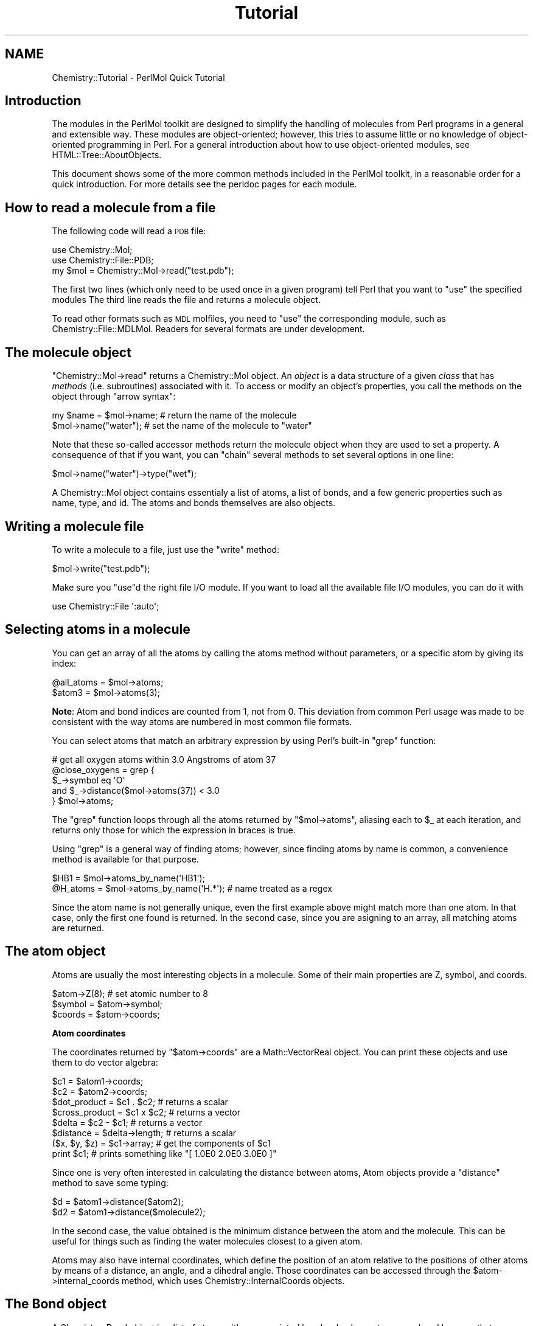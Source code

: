.\" Automatically generated by Pod::Man 2.16 (Pod::Simple 3.05)
.\"
.\" Standard preamble:
.\" ========================================================================
.de Sh \" Subsection heading
.br
.if t .Sp
.ne 5
.PP
\fB\\$1\fR
.PP
..
.de Sp \" Vertical space (when we can't use .PP)
.if t .sp .5v
.if n .sp
..
.de Vb \" Begin verbatim text
.ft CW
.nf
.ne \\$1
..
.de Ve \" End verbatim text
.ft R
.fi
..
.\" Set up some character translations and predefined strings.  \*(-- will
.\" give an unbreakable dash, \*(PI will give pi, \*(L" will give a left
.\" double quote, and \*(R" will give a right double quote.  \*(C+ will
.\" give a nicer C++.  Capital omega is used to do unbreakable dashes and
.\" therefore won't be available.  \*(C` and \*(C' expand to `' in nroff,
.\" nothing in troff, for use with C<>.
.tr \(*W-
.ds C+ C\v'-.1v'\h'-1p'\s-2+\h'-1p'+\s0\v'.1v'\h'-1p'
.ie n \{\
.    ds -- \(*W-
.    ds PI pi
.    if (\n(.H=4u)&(1m=24u) .ds -- \(*W\h'-12u'\(*W\h'-12u'-\" diablo 10 pitch
.    if (\n(.H=4u)&(1m=20u) .ds -- \(*W\h'-12u'\(*W\h'-8u'-\"  diablo 12 pitch
.    ds L" ""
.    ds R" ""
.    ds C` ""
.    ds C' ""
'br\}
.el\{\
.    ds -- \|\(em\|
.    ds PI \(*p
.    ds L" ``
.    ds R" ''
'br\}
.\"
.\" Escape single quotes in literal strings from groff's Unicode transform.
.ie \n(.g .ds Aq \(aq
.el       .ds Aq '
.\"
.\" If the F register is turned on, we'll generate index entries on stderr for
.\" titles (.TH), headers (.SH), subsections (.Sh), items (.Ip), and index
.\" entries marked with X<> in POD.  Of course, you'll have to process the
.\" output yourself in some meaningful fashion.
.ie \nF \{\
.    de IX
.    tm Index:\\$1\t\\n%\t"\\$2"
..
.    nr % 0
.    rr F
.\}
.el \{\
.    de IX
..
.\}
.\"
.\" Accent mark definitions (@(#)ms.acc 1.5 88/02/08 SMI; from UCB 4.2).
.\" Fear.  Run.  Save yourself.  No user-serviceable parts.
.    \" fudge factors for nroff and troff
.if n \{\
.    ds #H 0
.    ds #V .8m
.    ds #F .3m
.    ds #[ \f1
.    ds #] \fP
.\}
.if t \{\
.    ds #H ((1u-(\\\\n(.fu%2u))*.13m)
.    ds #V .6m
.    ds #F 0
.    ds #[ \&
.    ds #] \&
.\}
.    \" simple accents for nroff and troff
.if n \{\
.    ds ' \&
.    ds ` \&
.    ds ^ \&
.    ds , \&
.    ds ~ ~
.    ds /
.\}
.if t \{\
.    ds ' \\k:\h'-(\\n(.wu*8/10-\*(#H)'\'\h"|\\n:u"
.    ds ` \\k:\h'-(\\n(.wu*8/10-\*(#H)'\`\h'|\\n:u'
.    ds ^ \\k:\h'-(\\n(.wu*10/11-\*(#H)'^\h'|\\n:u'
.    ds , \\k:\h'-(\\n(.wu*8/10)',\h'|\\n:u'
.    ds ~ \\k:\h'-(\\n(.wu-\*(#H-.1m)'~\h'|\\n:u'
.    ds / \\k:\h'-(\\n(.wu*8/10-\*(#H)'\z\(sl\h'|\\n:u'
.\}
.    \" troff and (daisy-wheel) nroff accents
.ds : \\k:\h'-(\\n(.wu*8/10-\*(#H+.1m+\*(#F)'\v'-\*(#V'\z.\h'.2m+\*(#F'.\h'|\\n:u'\v'\*(#V'
.ds 8 \h'\*(#H'\(*b\h'-\*(#H'
.ds o \\k:\h'-(\\n(.wu+\w'\(de'u-\*(#H)/2u'\v'-.3n'\*(#[\z\(de\v'.3n'\h'|\\n:u'\*(#]
.ds d- \h'\*(#H'\(pd\h'-\w'~'u'\v'-.25m'\f2\(hy\fP\v'.25m'\h'-\*(#H'
.ds D- D\\k:\h'-\w'D'u'\v'-.11m'\z\(hy\v'.11m'\h'|\\n:u'
.ds th \*(#[\v'.3m'\s+1I\s-1\v'-.3m'\h'-(\w'I'u*2/3)'\s-1o\s+1\*(#]
.ds Th \*(#[\s+2I\s-2\h'-\w'I'u*3/5'\v'-.3m'o\v'.3m'\*(#]
.ds ae a\h'-(\w'a'u*4/10)'e
.ds Ae A\h'-(\w'A'u*4/10)'E
.    \" corrections for vroff
.if v .ds ~ \\k:\h'-(\\n(.wu*9/10-\*(#H)'\s-2\u~\d\s+2\h'|\\n:u'
.if v .ds ^ \\k:\h'-(\\n(.wu*10/11-\*(#H)'\v'-.4m'^\v'.4m'\h'|\\n:u'
.    \" for low resolution devices (crt and lpr)
.if \n(.H>23 .if \n(.V>19 \
\{\
.    ds : e
.    ds 8 ss
.    ds o a
.    ds d- d\h'-1'\(ga
.    ds D- D\h'-1'\(hy
.    ds th \o'bp'
.    ds Th \o'LP'
.    ds ae ae
.    ds Ae AE
.\}
.rm #[ #] #H #V #F C
.\" ========================================================================
.\"
.IX Title "Tutorial 3"
.TH Tutorial 3 "2016-02-11" "perl v5.10.0" "User Contributed Perl Documentation"
.\" For nroff, turn off justification.  Always turn off hyphenation; it makes
.\" way too many mistakes in technical documents.
.if n .ad l
.nh
.SH "NAME"
Chemistry::Tutorial \- PerlMol Quick Tutorial
.SH "Introduction"
.IX Header "Introduction"
The modules in the PerlMol toolkit are designed to simplify the handling of 
molecules from Perl programs in a general and extensible way. 
These modules are object-oriented; however, this tries to assume little or no
knowledge of object-oriented programming in Perl. For a general introduction
about how to use object-oriented modules, see HTML::Tree::AboutObjects.
.PP
This document shows some of the more common methods included in the PerlMol
toolkit, in a reasonable order for a quick introduction. For more details see
the perldoc pages for each module.
.SH "How to read a molecule from a file"
.IX Header "How to read a molecule from a file"
The following code will read a \s-1PDB\s0 file:
.PP
.Vb 3
\&    use Chemistry::Mol;
\&    use Chemistry::File::PDB;
\&    my $mol = Chemistry::Mol\->read("test.pdb");
.Ve
.PP
The first two lines (which only need to be used once in a given program) tell
Perl that you want to \f(CW\*(C`use\*(C'\fR the specified modules The third line reads the
file and returns a molecule object.
.PP
To read other formats such as \s-1MDL\s0 molfiles,  you need to \f(CW\*(C`use\*(C'\fR the
corresponding module, such as Chemistry::File::MDLMol. Readers for several
formats are under development.
.SH "The molecule object"
.IX Header "The molecule object"
\&\f(CW\*(C`Chemistry::Mol\->read\*(C'\fR returns a Chemistry::Mol object. An \fIobject\fR is
a data structure of a given \fIclass\fR that has \fImethods\fR (i.e. subroutines)
associated with it. To access or modify an object's properties, you call the
methods on the object through \*(L"arrow syntax\*(R":
.PP
.Vb 2
\&    my $name = $mol\->name; # return the name of the molecule
\&    $mol\->name("water");   # set the name of the molecule to "water"
.Ve
.PP
Note that these so-called accessor methods return the molecule object when they
are used to set a property. A consequence of that if you want, you can \*(L"chain\*(R" 
several methods to set several options in one line:
.PP
.Vb 1
\&    $mol\->name("water")\->type("wet");
.Ve
.PP
A Chemistry::Mol object contains essentialy a list of atoms, a list of
bonds, and a few generic properties such as name, type, and id. The atoms and
bonds themselves are also objects.
.SH "Writing a molecule file"
.IX Header "Writing a molecule file"
To write a molecule to a file, just use the \f(CW\*(C`write\*(C'\fR method:
.PP
.Vb 1
\&    $mol\->write("test.pdb");
.Ve
.PP
Make sure you \f(CW\*(C`use\*(C'\fRd the right file I/O module. If you want to load all the
available file I/O modules, you can do it with
.PP
.Vb 1
\&    use Chemistry::File \*(Aq:auto\*(Aq;
.Ve
.SH "Selecting atoms in a molecule"
.IX Header "Selecting atoms in a molecule"
You can get an array of all the atoms by calling the atoms method without
parameters, or a specific atom by giving its index:
.PP
.Vb 2
\&    @all_atoms = $mol\->atoms;
\&    $atom3 = $mol\->atoms(3);
.Ve
.PP
\&\fBNote\fR: Atom and bond indices are counted from 1, not from 0. This deviation
from common Perl usage was made to be consistent with the way atoms are
numbered in most common file formats.
.PP
You can select atoms that match an arbitrary expression by using Perl's
built-in \f(CW\*(C`grep\*(C'\fR function:
.PP
.Vb 5
\&    # get all oxygen atoms within 3.0 Angstroms of atom 37
\&    @close_oxygens = grep {
\&        $_\->symbol eq \*(AqO\*(Aq 
\&        and $_\->distance($mol\->atoms(37)) < 3.0 
\&    } $mol\->atoms;
.Ve
.PP
The \f(CW\*(C`grep\*(C'\fR function loops through all the atoms returned by \f(CW\*(C`$mol\->atoms\*(C'\fR,
aliasing each to \f(CW$_\fR at each iteration, and returns only those for which
the expression in braces is true.
.PP
Using \f(CW\*(C`grep\*(C'\fR is a general way of finding atoms; however, since finding atoms
by name is common, a convenience method is available for that purpose.
.PP
.Vb 2
\&    $HB1     = $mol\->atoms_by_name(\*(AqHB1\*(Aq);
\&    @H_atoms = $mol\->atoms_by_name(\*(AqH.*\*(Aq); # name treated as a regex
.Ve
.PP
Since the atom name is not generally unique, even the first example above 
might match more than one atom. In that case, only the first one found is
returned. In the second case, since you are asigning to an array, all matching
atoms are returned.
.SH "The atom object"
.IX Header "The atom object"
Atoms are usually the most interesting objects in a molecule. Some of their
main properties are Z, symbol, and coords.
.PP
.Vb 3
\&    $atom\->Z(8); # set atomic number to 8
\&    $symbol = $atom\->symbol;
\&    $coords = $atom\->coords;
.Ve
.Sh "Atom coordinates"
.IX Subsection "Atom coordinates"
The coordinates returned by \f(CW\*(C`$atom\->coords\*(C'\fR are a Math::VectorReal
object. You can print these objects and use them to do vector algebra:
.PP
.Vb 8
\&    $c1            = $atom1\->coords;
\&    $c2            = $atom2\->coords;
\&    $dot_product   = $c1 . $c2;       # returns a scalar
\&    $cross_product = $c1 x $c2;       # returns a vector
\&    $delta         = $c2 \- $c1;       # returns a vector
\&    $distance      = $delta\->length;  # returns a scalar
\&    ($x, $y, $z)   = $c1\->array;      # get the components of $c1
\&    print $c1;     # prints something like "[ 1.0E0  2.0E0  3.0E0 ]"
.Ve
.PP
Since one is very often interested in calculating the distance between atoms,
Atom objects provide a \f(CW\*(C`distance\*(C'\fR method to save some typing:
.PP
.Vb 2
\&    $d  = $atom1\->distance($atom2);
\&    $d2 = $atom1\->distance($molecule2);
.Ve
.PP
In the second case, the value obtained is the minimum distance between the atom
and the molecule. This can be useful for things such as finding the water
molecules closest to a given atom.
.PP
Atoms may also have internal coordinates, which define the position of an atom
relative to the positions of other atoms by means of a distance, an angle,
and a dihedral angle. Those coordinates can be accessed through the
\&\f(CW$atom\fR\->internal_coords method, which uses Chemistry::InternalCoords objects.
.SH "The Bond object"
.IX Header "The Bond object"
A Chemistry::Bond object is a list of atoms with an associated bond order.
In most cases, a bond has exactly two atoms, but we don't want to exclude
possibilities such as three-center bonds. You can get the list of atoms in a
bond by using the \f(CW\*(C`atoms\*(C'\fR method; the bond order is accessed trouht the
\&\f(CW\*(C`order\*(C'\fR method;
.PP
.Vb 2
\&    @atoms_in_bond = $bond\->atoms;
\&    $bond_order    = $bond\->order;
.Ve
.PP
The other interesting method for Bond objects is \f(CW\*(C`length\*(C'\fR, which returns
the distance between the two atoms in a bond (this method requires that the 
bond have two atoms).
.PP
.Vb 1
\&    my $bondlength = $bond\->length;
.Ve
.PP
In addition to these properties, Bond objects have the generic properties
described below. The most important of these, as far as bonds are concerned,
is \f(CW\*(C`type\*(C'\fR.
.SH "Generic properties"
.IX Header "Generic properties"
There are three generic properties that all PerlMol objects have:
.IP "id" 4
.IX Item "id"
Each object must have a unique \s-1ID\s0. In most cases you don't have to worry about
it, because it is assigned automatically unless you specify it. You can use
the \f(CW\*(C`by_id\*(C'\fR method to select an object contained in a molecule:
.Sp
.Vb 1
\&    $atom = $mol\->by_id("a42");
.Ve
.Sp
In general, ids are preferable to indices because they don't change if you 
delete or move atoms or other objects.
.IP "name" 4
.IX Item "name"
The name of the object does not have any meaning from the point of view of the
core modules, but most file types have the concept of molecule name, and some
(such as \s-1PDB\s0) have the concept of atom names.
.IP "type" 4
.IX Item "type"
Again, the meaning of type is not universally defined, but it would likely be 
used to specify atom types and bond orders.
.PP
Besides these, the user can specify arbitrary attributes, as discussed in the
next section.
.SH "User-specified attributes"
.IX Header "User-specified attributes"
The core PerlMol classes define very few, very generic properties for atoms and
molecules. This was chosen as a \*(L"minimum common denominator\*(R" because every file
format and program has different ideas about the names, values and meaning of
these properties. For example, some programs only allow bond orders of 1, 2,
and 3; some also have \*(L"aromatic\*(R" bonds; some use calculated non-integer bond
orders. PerlMol tries not to commit to any particular convention, but it 
allows you to specify whatever attributes you want for any object (be it 
a molecule, an atom, or a bond). This is done through the \f(CW\*(C`attr\*(C'\fR method.
.PP
.Vb 2
\&    $mol\->attr("melting point", "273.15"); # set m.p.
\&    $color = $atom\->attr("color"); # get atom color
.Ve
.PP
The core modules store these values but they don't know what they mean and they
don't care about them. Attributes can have whatever name you want, and they can
be of any type. However, by convention, non-core modules that need additional
attributes should prefix their name with a \fInamespace\fR, followed by a slash.
(This is done to avoid modules fighting over the same attribute name.)
For example, atoms created by the \s-1PDB\s0 reader module (Chemistry::File::PDB)
have the \*(L"pdb/residue\*(R" attribute.
.PP
.Vb 3
\&    $mol  = Chemistry::Mol\->read("test.pdb");
\&    $atom = $mol\->atoms(1234);
\&    print $atom\->attr("pdb/residue_name"); # prints "ALA123"
.Ve
.SH "Molecule subclasses"
.IX Header "Molecule subclasses"
You can do lots of interesting thing with plain molecules. However, for some
applications you may want to extend the features of the main Chemistry::Mol
class. There are several subclasses of Chemistry::Mol available already:
.IP "Chemistry::MacroMol" 4
.IX Item "Chemistry::MacroMol"
Used for macromolecules.
.IP "Chemistry::Pattern" 4
.IX Item "Chemistry::Pattern"
Used for substructure matching.
.IP "Chemistry::Ring" 4
.IX Item "Chemistry::Ring"
Used for representing rings (cycles) in molecules.
.IP "Chemistry::Reaction" 4
.IX Item "Chemistry::Reaction"
Used for representing and applying chemical transformations.
.PP
As an example we'll discuss macromolecules. Future versions of this tutorial
may also include a discussion about patterns and rings.
.SH "Macromolecules"
.IX Header "Macromolecules"
So far we have assumed that we are dealing with molecules of the
Chemistry::Mol class.  However, one of the interesting things about
object-oriented programming is that classes can be extended. For dealing with
macromolecules, we have the MacroMol class, which extends the Chemistry::Mol
class. This means that in practice you can use a Chemistry::MacroMol object
exactly as you would use a Chemistry::Mol object, but with some added
functionality. In fact, the \s-1PDB\s0 reader can return Chemistry::MacroMol
instead of Chemistry::Mol objects just by changing the first example like
this:
.PP
.Vb 3
\&    use Chemistry::MacroMol;
\&    use Chemistry::File::PDB;
\&    my $macromol = Chemistry::MacroMol\->read("test.pdb");
.Ve
.PP
Now the question is, what is the \*(L"added functionality\*(R" that MacroMol objects
have on top of the original Chemistry::Mol object?
.Sh "The MacroMol object"
.IX Subsection "The MacroMol object"
For the purposes of this module, a macromolecule is considered to be a big
molecule where atoms are divided in \fIDomains\fR. A domain is just a subset of
the atoms in the molecule; in a protein, a domain would be just a residue.
.PP
You can select domains in a molecule in a way similar to that used for atoms
and bonds, in this case through the \f(CW\*(C`domains\*(C'\fR method:
.PP
.Vb 2
\&    my @all_domains = $macromol\->domains;
\&    my $domain      = $macromol\->domains(57);
.Ve
.Sh "The Domain object"
.IX Subsection "The Domain object"
A domain is a substructure of a larger molecule. Other than having a \fIparent\fR
molecule, a domain is just like a molecule. In other words, the Domain class
extends the Chemistry::Mol class; it is basically a collection of atoms and
bonds.
.PP
.Vb 2
\&    my @atoms_in_domain = $domain\->atoms;
\&    my $atom5_in_domain = $domain\->atoms(5);
.Ve
.PP
If you want to get at a given atom in a given domain in a macromolecule, you
can \*(L"chain\*(R" the method calls without having to save the Domain object in a
temporary variable:
.PP
.Vb 2
\&    my $domain57_atom5 = $macromol\->domains(57)\->atoms(5);
\&    my $res233_HA = $macromol\->domains(233)\->atoms_by_name(\*(AqHA\*(Aq);
.Ve
.PP
The second example is a good way of selecting an atom from a \s-1PDB\s0 file when you
know the residue number and atom name.
.SH "VERSION"
.IX Header "VERSION"
0.35
.SH "SEE ALSO"
.IX Header "SEE ALSO"
Chemistry::Mol, Chemistry::Atom, Chemistry::Bond, Chemistry::File,
Chemistry::MacroMol, Chemistry::Domain.
.PP
The PerlMol website <http://www.perlmol.org/>
.SH "AUTHOR"
.IX Header "AUTHOR"
Ivan Tubert-Brohman <itub@cpan.org>
.SH "COPYRIGHT"
.IX Header "COPYRIGHT"
Copyright (c) 2005 Ivan Tubert-Brohman. All rights reserved. This program is
free software; you can redistribute it and/or modify it under the same terms as
Perl itself.
